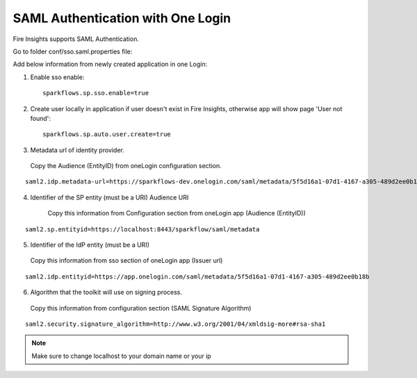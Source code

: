 SAML Authentication with One Login
====================

Fire Insights supports SAML Authentication.

Go to folder conf/sso.saml.properties file:

Add below information from newly created application in one Login:

1. Enable sso enable::


    sparkflows.sp.sso.enable=true 
    
2. Create user locally in application if user doesn't exist in Fire Insights, otherwise app will show page 'User not found'::

    sparkflows.sp.auto.user.create=true 

3. Metadata url of identity provider.

  Copy the Audience (EntityID) from oneLogin configuration section.

.. figure:: ../../_assets/authentication/saml_metadata_url.png
   :alt: sso
   :align: center
   :width: 60%

::  
  
    saml2.idp.metadata-url=https://sparkflows-dev.onelogin.com/saml/metadata/5f5d16a1-07d1-4167-a305-489d2ee0b18b
    
4. Identifier of the SP entity  (must be a URI) Audience URI
		        
    Copy this information from Configuration section from oneLogin app (Audience (EntityID))


.. figure:: ../../_assets/authentication/service_provider_entity_id.png
   :alt: sso
   :align: center
   :width: 60%

::

    saml2.sp.entityid=https://localhost:8443/sparkflow/saml/metadata
   
5. Identifier of the IdP entity  (must be a URI)
  
  Copy this information from sso section of oneLogin app (Issuer url)

    
.. figure:: ../../_assets/authentication/one_login_entity_id.png
   :alt: sso
   :align: center
   :width: 60%

::

    saml2.idp.entityid=https://app.onelogin.com/saml/metadata/5f5d16a1-07d1-4167-a305-489d2ee0b18b

6. Algorithm that the toolkit will use on signing process.

  Copy this information from configuration section (SAML Signature Algorithm)

 
.. figure:: ../../_assets/authentication/saml_signature.png
   :alt: sso
   :align: center
   :width: 60%  

::

    saml2.security.signature_algorithm=http://www.w3.org/2001/04/xmldsig-more#rsa-sha1

 

.. note::  Make sure to change localhost to your domain name or your ip








